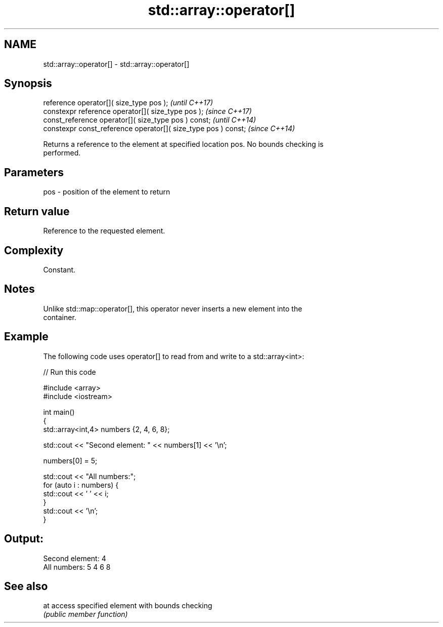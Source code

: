.TH std::array::operator[] 3 "2018.03.28" "http://cppreference.com" "C++ Standard Libary"
.SH NAME
std::array::operator[] \- std::array::operator[]

.SH Synopsis
   reference operator[]( size_type pos );                        \fI(until C++17)\fP
   constexpr reference operator[]( size_type pos );              \fI(since C++17)\fP
   const_reference operator[]( size_type pos ) const;            \fI(until C++14)\fP
   constexpr const_reference operator[]( size_type pos ) const;  \fI(since C++14)\fP

   Returns a reference to the element at specified location pos. No bounds checking is
   performed.

.SH Parameters

   pos - position of the element to return

.SH Return value

   Reference to the requested element.

.SH Complexity

   Constant.

.SH Notes

   Unlike std::map::operator[], this operator never inserts a new element into the
   container.

.SH Example

   The following code uses operator[] to read from and write to a std::array<int>:

   
// Run this code

 #include <array>
 #include <iostream>

 int main()
 {
     std::array<int,4> numbers {2, 4, 6, 8};

     std::cout << "Second element: " << numbers[1] << '\\n';

     numbers[0] = 5;

     std::cout << "All numbers:";
     for (auto i : numbers) {
         std::cout << ' ' << i;
     }
     std::cout << '\\n';
 }

.SH Output:

 Second element: 4
 All numbers: 5 4 6 8

.SH See also

   at access specified element with bounds checking
      \fI(public member function)\fP
